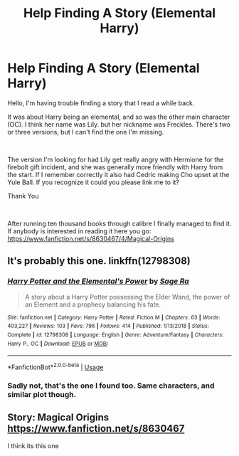 #+TITLE: Help Finding A Story (Elemental Harry)

* Help Finding A Story (Elemental Harry)
:PROPERTIES:
:Author: hmmqqq
:Score: 6
:DateUnix: 1554642192.0
:DateShort: 2019-Apr-07
:FlairText: Fic Search
:END:
Hello, I'm having trouble finding a story that I read a while back.

It was about Harry being an elemental, and so was the other main character (OC). I think her name was Lily. but her nickname was Freckles. There's two or three versions, but I can't find the one I'm missing.

​

The version I'm looking for had Lily get really angry with Hermione for the firebolt gift incident, and she was generally more friendly with Harry from the start. If I remember correctly it also had Cedric making Cho upset at the Yule Ball. If you recognize it could you please link me to it?

Thank You

​

After running ten thousand books through calibre I finally managed to find it. If anybody is interested in reading it here you go: [[https://www.fanfiction.net/s/8630467/4/Magical-Origins]]


** It's probably this one. linkffn(12798308)
:PROPERTIES:
:Author: memey73
:Score: 7
:DateUnix: 1554643730.0
:DateShort: 2019-Apr-07
:END:

*** [[https://www.fanfiction.net/s/12798308/1/][*/Harry Potter and the Elemental's Power/*]] by [[https://www.fanfiction.net/u/9922227/Sage-Ra][/Sage Ra/]]

#+begin_quote
  A story about a Harry Potter possessing the Elder Wand, the power of an Element and a prophecy balancing his fate.
#+end_quote

^{/Site/:} ^{fanfiction.net} ^{*|*} ^{/Category/:} ^{Harry} ^{Potter} ^{*|*} ^{/Rated/:} ^{Fiction} ^{M} ^{*|*} ^{/Chapters/:} ^{63} ^{*|*} ^{/Words/:} ^{403,227} ^{*|*} ^{/Reviews/:} ^{103} ^{*|*} ^{/Favs/:} ^{796} ^{*|*} ^{/Follows/:} ^{414} ^{*|*} ^{/Published/:} ^{1/13/2018} ^{*|*} ^{/Status/:} ^{Complete} ^{*|*} ^{/id/:} ^{12798308} ^{*|*} ^{/Language/:} ^{English} ^{*|*} ^{/Genre/:} ^{Adventure/Fantasy} ^{*|*} ^{/Characters/:} ^{Harry} ^{P.,} ^{OC} ^{*|*} ^{/Download/:} ^{[[http://www.ff2ebook.com/old/ffn-bot/index.php?id=12798308&source=ff&filetype=epub][EPUB]]} ^{or} ^{[[http://www.ff2ebook.com/old/ffn-bot/index.php?id=12798308&source=ff&filetype=mobi][MOBI]]}

--------------

*FanfictionBot*^{2.0.0-beta} | [[https://github.com/tusing/reddit-ffn-bot/wiki/Usage][Usage]]
:PROPERTIES:
:Author: FanfictionBot
:Score: 1
:DateUnix: 1554643749.0
:DateShort: 2019-Apr-07
:END:


*** Sadly not, that's the one I found too. Same characters, and similar plot though.
:PROPERTIES:
:Author: hmmqqq
:Score: 1
:DateUnix: 1554644034.0
:DateShort: 2019-Apr-07
:END:


** Story: Magical Origins [[https://www.fanfiction.net/s/8630467]]

I think its this one
:PROPERTIES:
:Author: haziq0911
:Score: 1
:DateUnix: 1554819208.0
:DateShort: 2019-Apr-09
:END:
